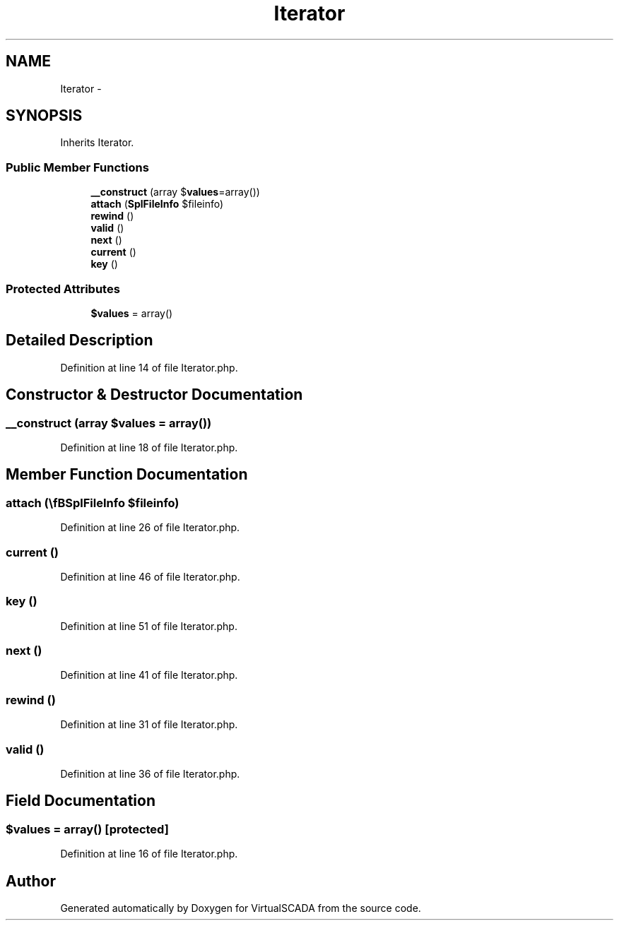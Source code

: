 .TH "Iterator" 3 "Tue Apr 14 2015" "Version 1.0" "VirtualSCADA" \" -*- nroff -*-
.ad l
.nh
.SH NAME
Iterator \- 
.SH SYNOPSIS
.br
.PP
.PP
Inherits Iterator\&.
.SS "Public Member Functions"

.in +1c
.ti -1c
.RI "\fB__construct\fP (array $\fBvalues\fP=array())"
.br
.ti -1c
.RI "\fBattach\fP (\\\fBSplFileInfo\fP $fileinfo)"
.br
.ti -1c
.RI "\fBrewind\fP ()"
.br
.ti -1c
.RI "\fBvalid\fP ()"
.br
.ti -1c
.RI "\fBnext\fP ()"
.br
.ti -1c
.RI "\fBcurrent\fP ()"
.br
.ti -1c
.RI "\fBkey\fP ()"
.br
.in -1c
.SS "Protected Attributes"

.in +1c
.ti -1c
.RI "\fB$values\fP = array()"
.br
.in -1c
.SH "Detailed Description"
.PP 
Definition at line 14 of file Iterator\&.php\&.
.SH "Constructor & Destructor Documentation"
.PP 
.SS "__construct (array $values = \fCarray()\fP)"

.PP
Definition at line 18 of file Iterator\&.php\&.
.SH "Member Function Documentation"
.PP 
.SS "attach (\\\fBSplFileInfo\fP $fileinfo)"

.PP
Definition at line 26 of file Iterator\&.php\&.
.SS "current ()"

.PP
Definition at line 46 of file Iterator\&.php\&.
.SS "key ()"

.PP
Definition at line 51 of file Iterator\&.php\&.
.SS "next ()"

.PP
Definition at line 41 of file Iterator\&.php\&.
.SS "rewind ()"

.PP
Definition at line 31 of file Iterator\&.php\&.
.SS "valid ()"

.PP
Definition at line 36 of file Iterator\&.php\&.
.SH "Field Documentation"
.PP 
.SS "$\fBvalues\fP = array()\fC [protected]\fP"

.PP
Definition at line 16 of file Iterator\&.php\&.

.SH "Author"
.PP 
Generated automatically by Doxygen for VirtualSCADA from the source code\&.
